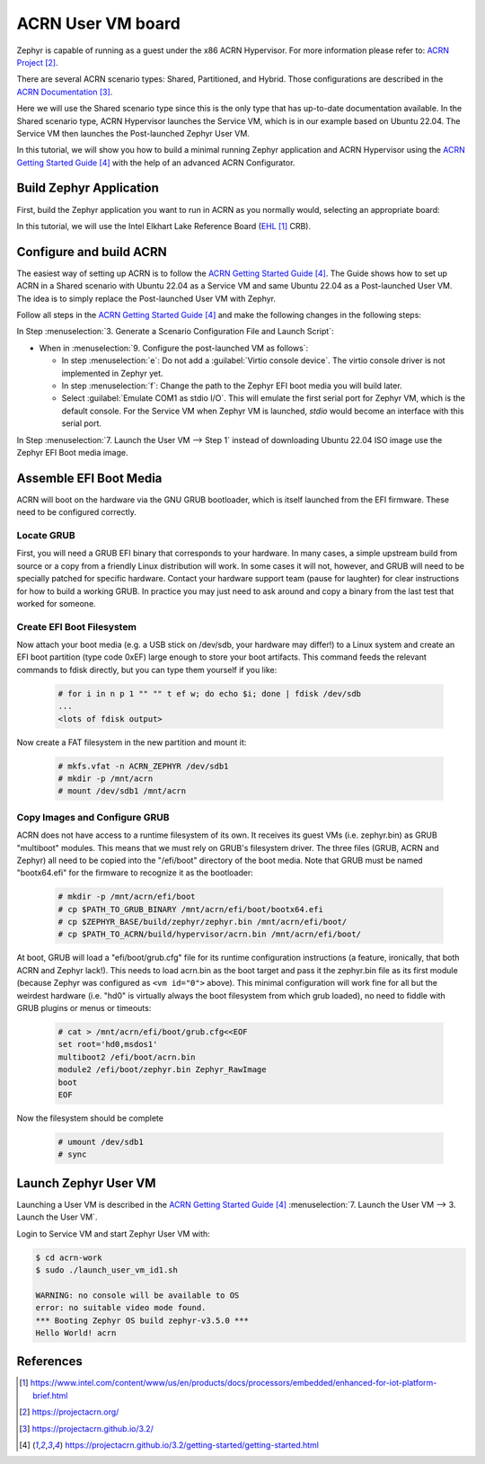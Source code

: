 ACRN User VM board
##################

Zephyr is capable of running as a guest under the x86 ACRN Hypervisor.
For more information please refer to: `ACRN Project`_.

There are several ACRN scenario types: Shared, Partitioned, and Hybrid.
Those configurations are described in the `ACRN Documentation`_.

Here we will use the Shared scenario type since this is the only type that
has up-to-date documentation available. In the Shared scenario type, ACRN
Hypervisor launches the Service VM, which is in our example based on
Ubuntu 22.04. The Service VM then launches the Post-launched Zephyr User VM.

In this tutorial, we will show you how to build a minimal running
Zephyr application and ACRN Hypervisor using the `ACRN Getting Started Guide`_
with the help of an advanced ACRN Configurator.

Build Zephyr Application
************************

First, build the Zephyr application you want to run in ACRN as you
normally would, selecting an appropriate board:

.. zephyr-app-commands::
   :zephyr-app: samples/hello_world
   :board: acrn
   :goals: build

In this tutorial, we will use the Intel Elkhart Lake Reference Board
(`EHL`_ CRB).

Configure and build ACRN
************************

The easiest way of setting up ACRN is to follow the
`ACRN Getting Started Guide`_. The Guide shows how to set up ACRN in a Shared
scenario with Ubuntu 22.04 as a Service VM and same Ubuntu 22.04 as a
Post-launched User VM. The idea is to simply replace the Post-launched User VM
with Zephyr.

Follow all steps in the `ACRN Getting Started Guide`_ and make the following
changes in the following steps:

In Step :menuselection:`3. Generate a Scenario Configuration File and Launch Script`:

* When in :menuselection:`9. Configure the post-launched VM as follows`:

  - In step :menuselection:`e`: Do not add a :guilabel:`Virtio console device`.
    The virtio console driver is not implemented in Zephyr yet.

  - In step :menuselection:`f`: Change the path to the Zephyr EFI boot media you
    will build later.

  - Select :guilabel:`Emulate COM1 as stdio I/O`. This will emulate the first serial
    port for Zephyr VM, which is the default console. For the Service VM when
    Zephyr VM is launched, `stdio` would become an interface with this serial port.

In Step :menuselection:`7. Launch the User VM --> Step 1` instead of downloading
Ubuntu 22.04 ISO image use the Zephyr EFI Boot media image.

Assemble EFI Boot Media
***********************

ACRN will boot on the hardware via the GNU GRUB bootloader, which is
itself launched from the EFI firmware.  These need to be configured
correctly.

Locate GRUB
===========

First, you will need a GRUB EFI binary that corresponds to your
hardware.  In many cases, a simple upstream build from source or a
copy from a friendly Linux distribution will work.  In some cases it
will not, however, and GRUB will need to be specially patched for
specific hardware.  Contact your hardware support team (pause for
laughter) for clear instructions for how to build a working GRUB.  In
practice you may just need to ask around and copy a binary from the
last test that worked for someone.

Create EFI Boot Filesystem
==========================

Now attach your boot media (e.g. a USB stick on /dev/sdb, your
hardware may differ!) to a Linux system and create an EFI boot
partition (type code 0xEF) large enough to store your boot artifacts.
This command feeds the relevant commands to fdisk directly, but you
can type them yourself if you like:

    .. code-block:: console

        # for i in n p 1 "" "" t ef w; do echo $i; done | fdisk /dev/sdb
        ...
        <lots of fdisk output>

Now create a FAT filesystem in the new partition and mount it:

    .. code-block:: console

        # mkfs.vfat -n ACRN_ZEPHYR /dev/sdb1
        # mkdir -p /mnt/acrn
        # mount /dev/sdb1 /mnt/acrn

Copy Images and Configure GRUB
==============================

ACRN does not have access to a runtime filesystem of its own.  It
receives its guest VMs (i.e. zephyr.bin) as GRUB "multiboot" modules.
This means that we must rely on GRUB's filesystem driver.  The three
files (GRUB, ACRN and Zephyr) all need to be copied into the
"/efi/boot" directory of the boot media.  Note that GRUB must be named
"bootx64.efi" for the firmware to recognize it as the bootloader:

    .. code-block:: console

        # mkdir -p /mnt/acrn/efi/boot
        # cp $PATH_TO_GRUB_BINARY /mnt/acrn/efi/boot/bootx64.efi
        # cp $ZEPHYR_BASE/build/zephyr/zephyr.bin /mnt/acrn/efi/boot/
        # cp $PATH_TO_ACRN/build/hypervisor/acrn.bin /mnt/acrn/efi/boot/

At boot, GRUB will load a "efi/boot/grub.cfg" file for its runtime
configuration instructions (a feature, ironically, that both ACRN and
Zephyr lack!).  This needs to load acrn.bin as the boot target and
pass it the zephyr.bin file as its first module (because Zephyr was
configured as ``<vm id="0">`` above).  This minimal configuration will
work fine for all but the weirdest hardware (i.e. "hd0" is virtually
always the boot filesystem from which grub loaded), no need to fiddle
with GRUB plugins or menus or timeouts:

    .. code-block:: console

        # cat > /mnt/acrn/efi/boot/grub.cfg<<EOF
        set root='hd0,msdos1'
        multiboot2 /efi/boot/acrn.bin
        module2 /efi/boot/zephyr.bin Zephyr_RawImage
        boot
        EOF

Now the filesystem should be complete

    .. code-block:: console

        # umount /dev/sdb1
        # sync

Launch Zephyr User VM
*********************

Launching a User VM is described in the `ACRN Getting Started Guide`_
:menuselection:`7. Launch the User VM --> 3. Launch the User VM`.

Login to Service VM and start Zephyr User VM with:

.. code-block:: console

   $ cd acrn-work
   $ sudo ./launch_user_vm_id1.sh

   WARNING: no console will be available to OS
   error: no suitable video mode found.
   *** Booting Zephyr OS build zephyr-v3.5.0 ***
   Hello World! acrn

References
**********

.. target-notes::

.. _EHL: https://www.intel.com/content/www/us/en/products/docs/processors/embedded/enhanced-for-iot-platform-brief.html
.. _ACRN Project: https://projectacrn.org/
.. _ACRN Documentation: https://projectacrn.github.io/3.2/
.. _ACRN Getting Started Guide: https://projectacrn.github.io/3.2/getting-started/getting-started.html
